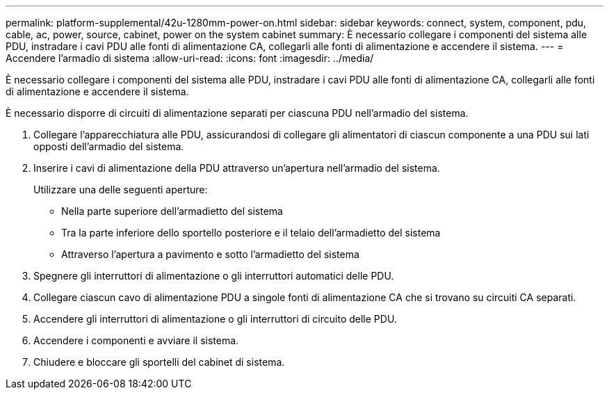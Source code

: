 ---
permalink: platform-supplemental/42u-1280mm-power-on.html 
sidebar: sidebar 
keywords: connect, system, component, pdu, cable, ac, power, source, cabinet, power on the system cabinet 
summary: È necessario collegare i componenti del sistema alle PDU, instradare i cavi PDU alle fonti di alimentazione CA, collegarli alle fonti di alimentazione e accendere il sistema. 
---
= Accendere l'armadio di sistema
:allow-uri-read: 
:icons: font
:imagesdir: ../media/


[role="lead"]
È necessario collegare i componenti del sistema alle PDU, instradare i cavi PDU alle fonti di alimentazione CA, collegarli alle fonti di alimentazione e accendere il sistema.

È necessario disporre di circuiti di alimentazione separati per ciascuna PDU nell'armadio del sistema.

. Collegare l'apparecchiatura alle PDU, assicurandosi di collegare gli alimentatori di ciascun componente a una PDU sui lati opposti dell'armadio del sistema.
. Inserire i cavi di alimentazione della PDU attraverso un'apertura nell'armadio del sistema.
+
Utilizzare una delle seguenti aperture:

+
** Nella parte superiore dell'armadietto del sistema
** Tra la parte inferiore dello sportello posteriore e il telaio dell'armadietto del sistema
** Attraverso l'apertura a pavimento e sotto l'armadietto del sistema


. Spegnere gli interruttori di alimentazione o gli interruttori automatici delle PDU.
. Collegare ciascun cavo di alimentazione PDU a singole fonti di alimentazione CA che si trovano su circuiti CA separati.
. Accendere gli interruttori di alimentazione o gli interruttori di circuito delle PDU.
. Accendere i componenti e avviare il sistema.
. Chiudere e bloccare gli sportelli del cabinet di sistema.

